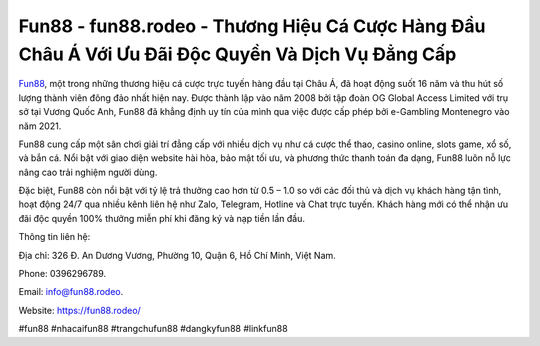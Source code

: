 Fun88 - fun88.rodeo - Thương Hiệu Cá Cược Hàng Đầu Châu Á Với Ưu Đãi Độc Quyền Và Dịch Vụ Đẳng Cấp
===================================

`Fun88 <https://fun88.rodeo/>`_, một trong những thương hiệu cá cược trực tuyến hàng đầu tại Châu Á, đã hoạt động suốt 16 năm và thu hút số lượng thành viên đông đảo nhất hiện nay. Được thành lập vào năm 2008 bởi tập đoàn OG Global Access Limited với trụ sở tại Vương Quốc Anh, Fun88 đã khẳng định uy tín của mình qua việc được cấp phép bởi e-Gambling Montenegro vào năm 2021.

Fun88 cung cấp một sân chơi giải trí đẳng cấp với nhiều dịch vụ như cá cược thể thao, casino online, slots game, xổ số, và bắn cá. Nổi bật với giao diện website hài hòa, bảo mật tối ưu, và phương thức thanh toán đa dạng, Fun88 luôn nỗ lực nâng cao trải nghiệm người dùng. 

Đặc biệt, Fun88 còn nổi bật với tỷ lệ trả thưởng cao hơn từ 0.5 – 1.0 so với các đối thủ và dịch vụ khách hàng tận tình, hoạt động 24/7 qua nhiều kênh liên hệ như Zalo, Telegram, Hotline và Chat trực tuyến. Khách hàng mới có thể nhận ưu đãi độc quyền 100% thưởng miễn phí khi đăng ký và nạp tiền lần đầu.

Thông tin liên hệ: 

Địa chỉ: 326 Đ. An Dương Vương, Phường 10, Quận 6, Hồ Chí Minh, Việt Nam. 

Phone: 0396296789. 

Email: info@fun88.rodeo. 

Website: https://fun88.rodeo/

#fun88 #nhacaifun88 #trangchufun88 #dangkyfun88 #linkfun88
